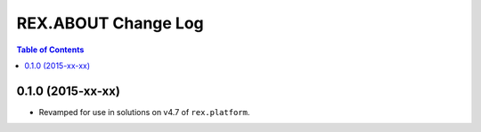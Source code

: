 ********************
REX.ABOUT Change Log
********************

.. contents:: Table of Contents


0.1.0 (2015-xx-xx)
==================

* Revamped for use in solutions on v4.7 of ``rex.platform``.

